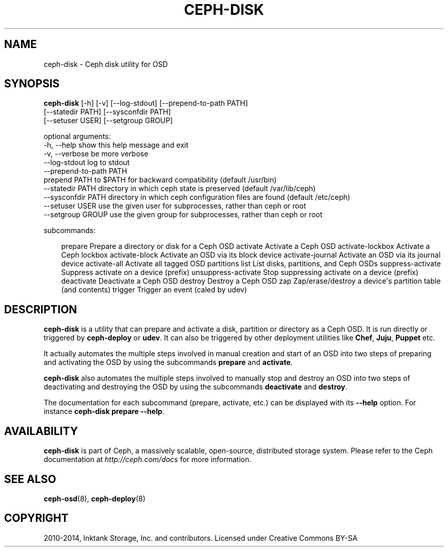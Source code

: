 .\" Man page generated from reStructuredText.
.
.TH "CEPH-DISK" "8" "October 31, 2016" "dev" "Ceph"
.SH NAME
ceph-disk \- Ceph disk utility for OSD
.
.nr rst2man-indent-level 0
.
.de1 rstReportMargin
\\$1 \\n[an-margin]
level \\n[rst2man-indent-level]
level margin: \\n[rst2man-indent\\n[rst2man-indent-level]]
-
\\n[rst2man-indent0]
\\n[rst2man-indent1]
\\n[rst2man-indent2]
..
.de1 INDENT
.\" .rstReportMargin pre:
. RS \\$1
. nr rst2man-indent\\n[rst2man-indent-level] \\n[an-margin]
. nr rst2man-indent-level +1
.\" .rstReportMargin post:
..
.de UNINDENT
. RE
.\" indent \\n[an-margin]
.\" old: \\n[rst2man-indent\\n[rst2man-indent-level]]
.nr rst2man-indent-level -1
.\" new: \\n[rst2man-indent\\n[rst2man-indent-level]]
.in \\n[rst2man-indent\\n[rst2man-indent-level]]u
..
.SH SYNOPSIS
.nf
\fBceph\-disk\fP [\-h] [\-v] [\-\-log\-stdout] [\-\-prepend\-to\-path PATH]
[\-\-statedir PATH] [\-\-sysconfdir PATH]
[\-\-setuser USER] [\-\-setgroup GROUP]
...
.fi
.sp
.nf
optional arguments:
\-h, \-\-help            show this help message and exit
\-v, \-\-verbose         be more verbose
\-\-log\-stdout          log to stdout
\-\-prepend\-to\-path PATH
                      prepend PATH to $PATH for backward compatibility (default /usr/bin)
\-\-statedir PATH       directory in which ceph state is preserved (default /var/lib/ceph)
\-\-sysconfdir PATH     directory in which ceph configuration files are found (default /etc/ceph)
\-\-setuser USER        use the given user for subprocesses, rather than ceph or root
\-\-setgroup GROUP      use the given group for subprocesses, rather than ceph or root
.fi
.sp
.nf
subcommands:
.fi
.sp
.INDENT 0.0
.INDENT 3.5
prepare              Prepare a directory or disk for a Ceph OSD
activate             Activate a Ceph OSD
activate\-lockbox     Activate a Ceph lockbox
activate\-block       Activate an OSD via its block device
activate\-journal     Activate an OSD via its journal device
activate\-all         Activate all tagged OSD partitions
list                 List disks, partitions, and Ceph OSDs
suppress\-activate    Suppress activate on a device (prefix)
unsuppress\-activate  Stop suppressing activate on a device (prefix)
deactivate           Deactivate a Ceph OSD
destroy              Destroy a Ceph OSD
zap                  Zap/erase/destroy a device\(aqs partition table (and contents)
trigger              Trigger an event (caled by udev)
.UNINDENT
.UNINDENT
.SH DESCRIPTION
.sp
\fBceph\-disk\fP is a utility that can prepare and activate a disk, partition or
directory as a Ceph OSD. It is run directly or triggered by \fBceph\-deploy\fP
or \fBudev\fP\&. It can also be triggered by other deployment utilities like \fBChef\fP,
\fBJuju\fP, \fBPuppet\fP etc.
.sp
It actually automates the multiple steps involved in manual creation and start
of an OSD into two steps of preparing and activating the OSD by using the
subcommands \fBprepare\fP and \fBactivate\fP\&.
.sp
\fBceph\-disk\fP also automates the multiple steps involved to manually stop
and destroy an OSD into two steps of deactivating and destroying the OSD by using
the subcommands \fBdeactivate\fP and \fBdestroy\fP\&.
.sp
The documentation for each subcommand (prepare, activate, etc.) can be displayed
with its \fB\-\-help\fP option. For instance \fBceph\-disk prepare \-\-help\fP\&.
.SH AVAILABILITY
.sp
\fBceph\-disk\fP is part of Ceph, a massively scalable, open\-source, distributed storage system. Please refer to
the Ceph documentation at \fI\%http://ceph.com/docs\fP for more information.
.SH SEE ALSO
.sp
\fBceph\-osd\fP(8),
\fBceph\-deploy\fP(8)
.SH COPYRIGHT
2010-2014, Inktank Storage, Inc. and contributors. Licensed under Creative Commons BY-SA
.\" Generated by docutils manpage writer.
.
